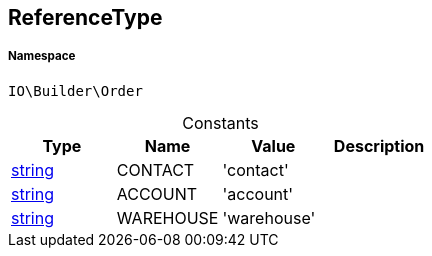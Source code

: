 :table-caption!:
:example-caption!:
:source-highlighter: prettify
:sectids!:
[[io__referencetype]]
== ReferenceType





===== Namespace

`IO\Builder\Order`




.Constants
|===
|Type |Name |Value |Description

|link:http://php.net/string[string^]
    |CONTACT
    |'contact'
    |
|link:http://php.net/string[string^]
    |ACCOUNT
    |'account'
    |
|link:http://php.net/string[string^]
    |WAREHOUSE
    |'warehouse'
    |
|===


